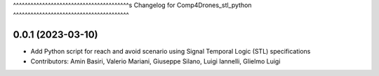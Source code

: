 ^^^^^^^^^^^^^^^^^^^^^^^^^^^^^^^^^^^^^^^^s
Changelog for Comp4Drones_stl_python
^^^^^^^^^^^^^^^^^^^^^^^^^^^^^^^^^^^^^^^^

0.0.1 (2023-03-10)
-------------------
* Add Python script for reach and avoid scenario using Signal Temporal Logic (STL) specifications 
* Contributors: Amin Basiri, Valerio Mariani, Giuseppe Silano, Luigi Iannelli, Glielmo Luigi


